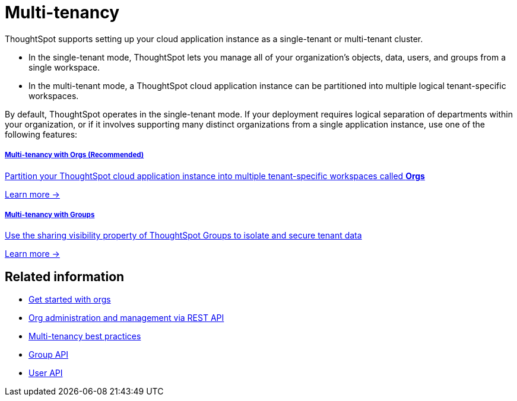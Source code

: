 = Multi-tenancy

:page-title: Multi-tenancy overview
:page-pageid: multi-tenancy
:page-description: You can set up your ThoughtSpot instance as a multi-tenant cluster

ThoughtSpot supports setting up your cloud application instance as a single-tenant or multi-tenant cluster. +

* In the single-tenant mode, ThoughtSpot lets you manage all of your organization's objects, data, users, and groups from a single workspace. +
* In the multi-tenant mode, a ThoughtSpot cloud application instance can be partitioned into multiple logical tenant-specific workspaces.

By default, ThoughtSpot operates in the single-tenant mode. If your deployment requires logical separation of departments within your organization, or if it involves supporting many distinct organizations from a single application instance, use one of the following features:

++++
<div class="row">
<div class="col-md-6">
	<a href="?pageid=orgs"><div class="boxHalfWidth">
<h5>Multi-tenancy with Orgs (Recommended)</h5>
<p class="boxBody">
Partition your ThoughtSpot cloud application instance into multiple tenant-specific workspaces called <strong>Orgs</strong></p>

<p class="boxBody"><a href="?pageid=orgs">Learn more -></a></p>
</div>
</a>
</div>

<div class="col-md-6">
	<a href="?pageid=multitenancy-without-orgs">	<div class="boxHalfWidth">
<h5>Multi-tenancy with Groups</h5>
<p class="boxBody">
Use the sharing visibility property of ThoughtSpot Groups to isolate and secure tenant data</p>
<p><a href="?pageid=multitenancy-without-orgs">Learn more -></a></p>
</div>
</a>
</div>

</div>

++++


== Related information

* xref:orgs.adoc#_get_started_with_orgs[Get started with orgs]
* xref:org-manage-api.adoc[Org administration and management via REST API]
* xref:multi-tenancy-best-practices.adoc#_best_practices_for_multi_tenant_database_and_single_tenant_databases_models[Multi-tenancy best practices]
* xref:group-api.adoc[Group API]
* xref:user-api.adoc[User API]

